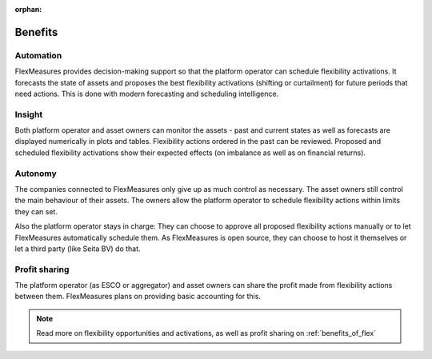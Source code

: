 :orphan:

.. _benefits:

**************************************************
Benefits
**************************************************

Automation
-------------

FlexMeasures provides decision-making support so that the platform operator can schedule flexibility activations.
It forecasts the state of assets and proposes the best flexibility activations (shifting or curtailment)
for future periods that need actions. This is done with modern forecasting and scheduling intelligence.

Insight
--------------
Both platform operator and asset owners can monitor the assets - past and current states as well as forecasts are displayed numerically in plots and tables.
Flexibility actions ordered in the past can be reviewed.
Proposed and scheduled flexibility activations show their expected effects (on imbalance as well as on financial returns).

Autonomy
--------------
The companies connected to FlexMeasures only give up as much control as necessary. The asset owners still control the main behaviour of their assets.
The owners allow the platform operator to schedule flexibility actions within limits they can set.

Also the platform operator stays in charge:
They can choose to approve all proposed flexibility actions manually or to let FlexMeasures automatically schedule them.
As FlexMeasures is open source, they can choose to host it themselves or let a third party (like Seita BV) do that.

Profit sharing
---------------
The platform operator (as ESCO or aggregator) and asset owners can share the profit made from flexibility actions between them.
FlexMeasures plans on providing basic accounting for this.


.. note:: Read more on flexibility opportunities and activations, as well as profit sharing on :ref:`benefits_of_flex`
